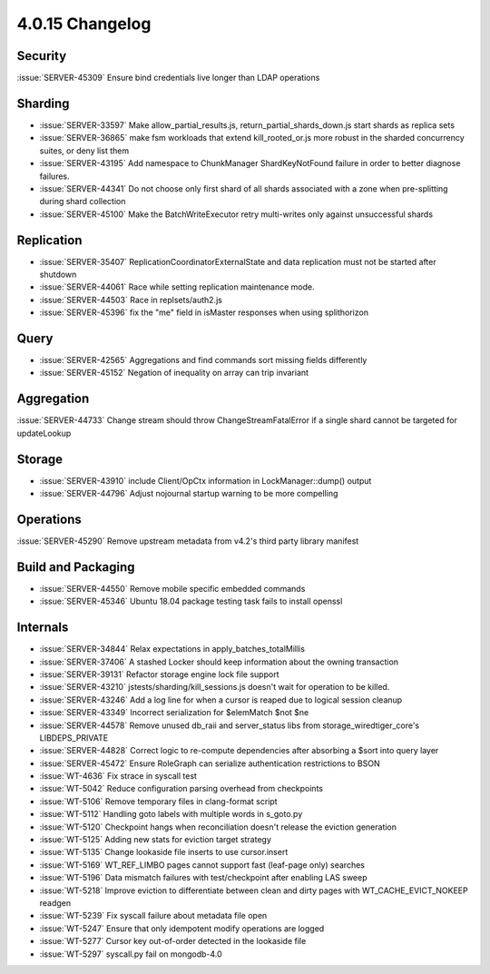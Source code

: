 .. _4.0.15-changelog:

4.0.15 Changelog
----------------

Security
~~~~~~~~

:issue:`SERVER-45309` Ensure bind credentials live longer than LDAP operations

Sharding
~~~~~~~~

- :issue:`SERVER-33597` Make allow_partial_results.js, return_partial_shards_down.js start shards as replica sets
- :issue:`SERVER-36865` make fsm workloads that extend kill_rooted_or.js more robust in the sharded concurrency suites, or deny list them
- :issue:`SERVER-43195` Add namespace to ChunkManager ShardKeyNotFound failure in order to better diagnose failures.
- :issue:`SERVER-44341` Do not choose only first shard of all shards associated with a zone when pre-splitting during shard collection
- :issue:`SERVER-45100` Make the BatchWriteExecutor retry multi-writes only against unsuccessful shards

Replication
~~~~~~~~~~~

- :issue:`SERVER-35407` ReplicationCoordinatorExternalState and data replication must not be started after shutdown	
- :issue:`SERVER-44061` Race while setting replication maintenance mode.
- :issue:`SERVER-44503` Race in replsets/auth2.js
- :issue:`SERVER-45396` fix the "me" field in isMaster responses when using splithorizon

Query
~~~~~

- :issue:`SERVER-42565` Aggregations and find commands sort missing fields differently
- :issue:`SERVER-45152` Negation of inequality on array can trip invariant

Aggregation
~~~~~~~~~~~

:issue:`SERVER-44733` Change stream should throw ChangeStreamFatalError if a single shard cannot be targeted for updateLookup

Storage
~~~~~~~

- :issue:`SERVER-43910` include Client/OpCtx information in LockManager::dump() output
- :issue:`SERVER-44796` Adjust nojournal startup warning to be more compelling

Operations
~~~~~~~~~~

:issue:`SERVER-45290` Remove upstream metadata from v4.2's third party library manifest

Build and Packaging
~~~~~~~~~~~~~~~~~~~

- :issue:`SERVER-44550` Remove mobile specific embedded commands
- :issue:`SERVER-45346` Ubuntu 18.04 package testing task fails to install openssl

Internals
~~~~~~~~~

- :issue:`SERVER-34844` Relax expectations in apply_batches_totalMillis
- :issue:`SERVER-37406` A stashed Locker should keep information about the owning transaction
- :issue:`SERVER-39131` Refactor storage engine lock file support
- :issue:`SERVER-43210` jstests/sharding/kill_sessions.js doesn't wait for operation to be killed.
- :issue:`SERVER-43246` Add a log line for when a cursor is reaped due to logical session cleanup
- :issue:`SERVER-43349` Incorrect serialization for $elemMatch $not $ne
- :issue:`SERVER-44578` Remove unused db_raii and server_status libs from storage_wiredtiger_core's LIBDEPS_PRIVATE
- :issue:`SERVER-44828` Correct logic to re-compute dependencies after absorbing a $sort into query layer
- :issue:`SERVER-45472` Ensure RoleGraph can serialize authentication restrictions to BSON
- :issue:`WT-4636` Fix strace in syscall test
- :issue:`WT-5042` Reduce configuration parsing overhead from checkpoints
- :issue:`WT-5106` Remove temporary files in clang-format script
- :issue:`WT-5112`  Handling goto labels with multiple words in s_goto.py
- :issue:`WT-5120` Checkpoint hangs when reconciliation doesn't release the eviction generation
- :issue:`WT-5125` Adding new stats for eviction target strategy 
- :issue:`WT-5135` Change lookaside file inserts to use cursor.insert
- :issue:`WT-5169` WT_REF_LIMBO pages cannot support fast (leaf-page only) searches
- :issue:`WT-5196` Data mismatch failures with test/checkpoint after enabling LAS sweep
- :issue:`WT-5218` Improve eviction to differentiate between clean and dirty pages with WT_CACHE_EVICT_NOKEEP readgen
- :issue:`WT-5239` Fix syscall failure about metadata file open
- :issue:`WT-5247` Ensure that only idempotent modify operations are logged
- :issue:`WT-5277` Cursor key out-of-order detected in the lookaside file
- :issue:`WT-5297` syscall.py fail on mongodb-4.0

